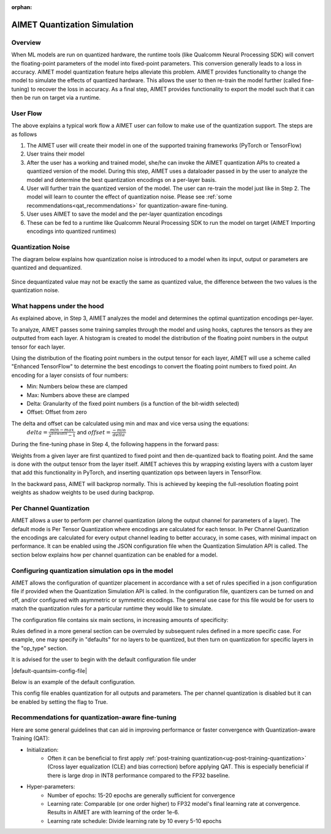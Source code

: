 :orphan:

.. _ug-quantsim:

=============================
AIMET Quantization Simulation
=============================
Overview
========
When ML models are run on quantized hardware, the runtime tools (like Qualcomm Neural Processing SDK) will convert the floating-point parameters of the model into fixed-point parameters. This conversion generally leads to a loss in accuracy. AIMET model quantization feature helps alleviate this problem. AIMET provides functionality to change the model to simulate the effects of quantized hardware. This allows the user to then re-train the model further (called fine-tuning) to recover the loss in accuracy. As a final step, AIMET provides functionality to export the model such that it can then be run on target via a runtime.

User Flow
=========

.. image:: ../images/quant_1.png

The above explains a typical work flow a AIMET user can follow to make use of the quantization support. The steps are as follows

#. The AIMET user will create their model in one of the supported training frameworks (PyTorch or TensorFlow)
#. User trains their model
#. After the user has a working and trained model, she/he can invoke the AIMET quantization APIs to created a quantized version of the model. During this step, AIMET uses a dataloader passed in by the user to analyze the model and determine the best quantization encodings on a per-layer basis.
#. User will further train the quantized version of the model. The user can re-train the model just like in Step 2. The model will learn to counter the effect of quantization noise. Please see :ref:`some recommendations<qat_recommendations>` for quantization-aware fine-tuning.
#. User uses AIMET to save the model and the per-layer quantization encodings
#. These can be fed to a runtime like Qualcomm Neural Processing SDK to run the model on target (AIMET Importing encodings into quantized runtimes)

Quantization Noise
==================
The diagram below explains how quantization noise is introduced to a model when its input, output or parameters are quantized and dequantized.

    .. image:: ../images/quant_3.png

Since dequantizated value may not be exactly the same as quantized value, the difference between the two values is the quantization noise.

What happens under the hood
===========================
As explained above, in Step 3, AIMET analyzes the model and determines the optimal quantization encodings per-layer.

.. image:: ../images/quant_2.png

To analyze, AIMET passes some training samples through the model and using hooks, captures the tensors as they are outputted from each layer. A histogram is created to model the distribution of the floating point numbers in the output tensor for each layer.

Using the distribution of the floating point numbers in the output tensor for each layer, AIMET will use a scheme called "Enhanced TensorFlow" to determine the best encodings to convert the floating point numbers to fixed point. An encoding for a layer consists of four numbers:

- Min:     Numbers below these are clamped
- Max:    Numbers above these are clamped
- Delta:   Granularity of the fixed point numbers (is a function of the bit-width selected)
- Offset:  Offset from zero

The delta and offset can be calculated using min and max and vice versa using the equations:
    :math:`delta = \frac{min - max}{{2}^{bitwidth} - 1}` and :math:`offset = \frac{-min}{delta}`

During the fine-tuning phase in Step 4, the following happens in the forward pass:

.. image:: ../images/quant_4.png

Weights from a given layer are first quantized to fixed point and then de-quantized back to floating point. And the same is done with the output tensor from the layer itself.
AIMET achieves this by wrapping existing layers with a custom layer that add this functionality in PyTorch, and inserting quantization ops between layers in TensorFlow.

.. image:: ../images/quant_5.png


In the backward pass, AIMET will backprop normally. This is achieved by keeping the full-resolution floating point weights as shadow weights to be used during backprop.

Per Channel Quantization
========================
AIMET allows a user to perform per channel quantization (along the output channel for parameters of a layer). The default mode is Per Tensor Quantization where encodings are calculated for each tensor.
In Per Channel Quantization the encodings are calculated for every output channel leading to better accuracy, in some cases,  with minimal impact on performance. It can be enabled using the JSON configuration file when the Quantization
Simulation API is called. The section below explains how per channel quantization can be enabled for a model.

Configuring quantization simulation ops in the model
=====================================================
AIMET allows the configuration of quantizer placement in accordance with a set of rules specified in a json configuration file if provided when the Quantization Simulation API is called.
In the configuration file, quantizers can be turned on and off, and/or configured with asymmetric or symmetric encodings.
The general use case for this file would be for users to match the quantization rules for a particular runtime they would like to simulate.

The configuration file contains six main sections, in increasing amounts of specificity:

.. image:: ../images/quantsim_config_file.png

Rules defined in a more general section can be overruled by subsequent rules defined in a more specific case.
For example, one may specify in "defaults" for no layers to be quantized, but then turn on quantization for specific layers in the "op_type" section.

It is advised for the user to begin with the default configuration file under

|default-quantsim-config-file|

Below is an example of the default configuration.

.. image:: ../images/quantsim_config.PNG

This config file enables quantization for all outputs and parameters. The per channel quantization is disabled but it can be enabled by
setting the flag to True.


.. _qat_recommendations:

Recommendations for quantization-aware fine-tuning
==================================================
Here are some general guidelines that can aid in improving performance or faster convergence with Quantization-aware Training (QAT):

* Initialization:
    - Often it can be beneficial to first apply :ref:`post-training quantization<ug-post-training-quantization>` (Cross layer equalization (CLE) and bias correction) before applying QAT. This is especially beneficial if there is large drop in INT8 performance compared to the FP32 baseline.
* Hyper-parameters:
    - Number of epochs: 15-20 epochs are generally sufficient for convergence
    - Learning rate: Comparable (or one order higher) to FP32 model's final learning rate at convergence. Results in AIMET are with learning of the order 1e-6.
    - Learning rate schedule: Divide learning rate by 10 every 5-10 epochs
